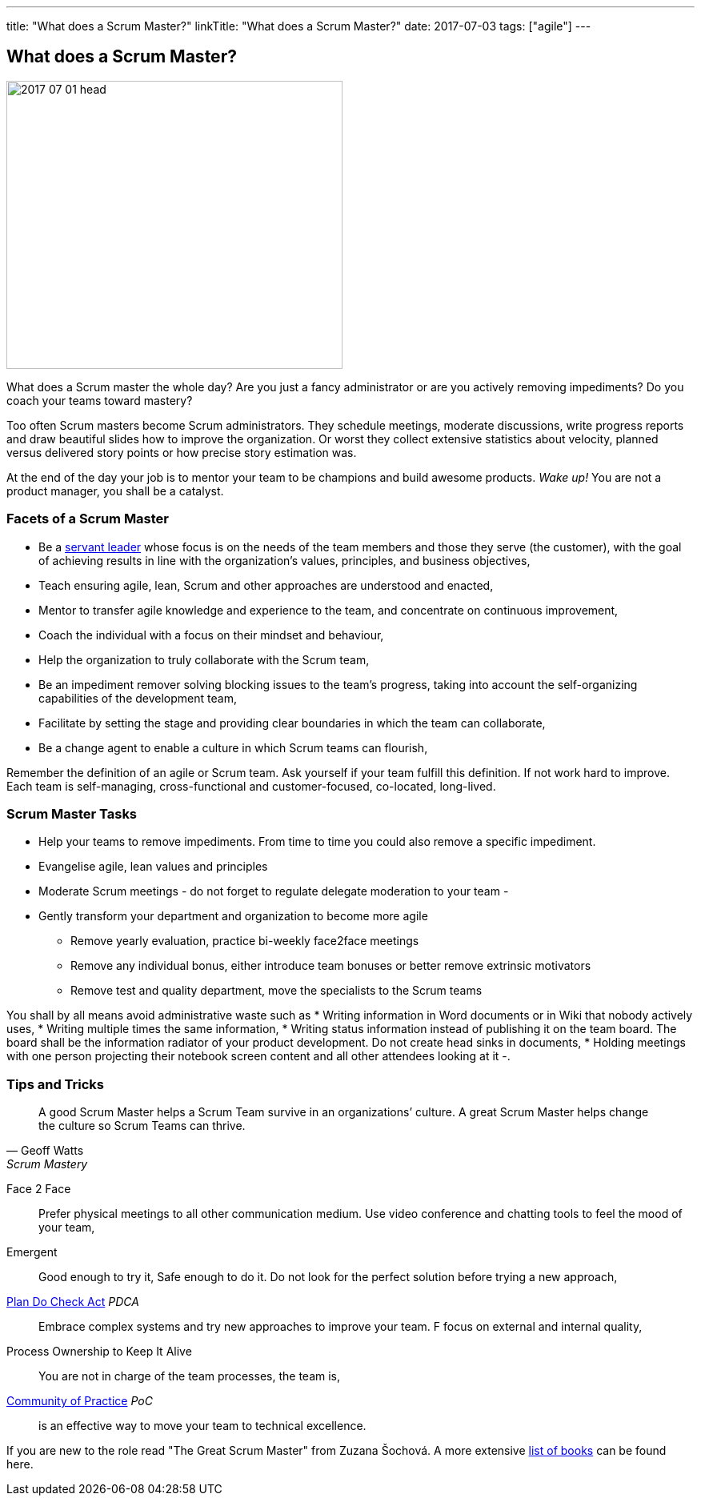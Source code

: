 ---
title: "What does a Scrum Master?"
linkTitle: "What does a Scrum Master?"
date: 2017-07-03
tags: ["agile"]
---

== What does a Scrum Master?
:author: Marcel Baumann
:email: <marcel.baumann@tangly.net>
:homepage: https://www.tangly.net/
:company: https://www.tangly.net/[tangly llc]
:copyright: CC-BY-SA 4.0

image::2017-07-01-head.jpg[width=420,height=360,role=left]
What does a Scrum master the whole day?
Are you just a fancy administrator or are you actively removing impediments?
Do you coach your teams toward mastery?

Too often Scrum masters become Scrum administrators.
They schedule meetings, moderate discussions, write progress reports and draw beautiful slides how to improve the organization.
Or worst they collect extensive statistics about velocity, planned versus delivered story points or how precise story estimation was.

At the end of the day your job is to mentor your team to be champions and build awesome products.
_Wake up!_ You are not a product manager, you shall be a catalyst.

=== Facets of a Scrum Master

* Be a https://en.wikipedia.org/wiki/Servant_leadership[servant leader] whose focus is on the needs of the team members and those they serve (the customer), with the goal of achieving results in line with the organization’s values, principles, and business objectives,
* Teach ensuring agile, lean, Scrum and other approaches are understood and enacted,
* Mentor to transfer agile knowledge and experience to the team, and concentrate on continuous improvement,
* Coach the individual with a focus on their mindset and behaviour,
* Help the organization to truly collaborate with the Scrum team,
* Be an impediment remover solving blocking issues to the team’s progress, taking into account the self-organizing capabilities of the development team,
* Facilitate by setting the stage and providing clear boundaries in which the team can collaborate,
* Be a change agent to enable a culture in which Scrum teams can flourish,

Remember the definition of an agile or Scrum team.
Ask yourself if your team fulfill this definition.
If not work hard to improve.
Each team is self-managing, cross-functional and customer-focused, co-located, long-lived.

=== Scrum Master Tasks

* Help your teams to remove impediments.
From time to time you could also remove a specific impediment.
* Evangelise agile, lean values and principles
* Moderate Scrum meetings - do not forget to regulate delegate moderation to your team -
* Gently transform your department and organization to become more agile
** Remove yearly evaluation, practice bi-weekly face2face meetings
** Remove any individual bonus, either introduce team bonuses or better remove extrinsic motivators
** Remove test and quality department, move the specialists to the Scrum teams

You shall by all means avoid administrative waste such as * Writing information in Word documents or in Wiki that nobody actively uses, * Writing multiple times the same information, * Writing status information instead of publishing it on the team board.
The board shall be the information radiator of your product development.
Do not create head sinks in documents, * Holding meetings with one person projecting their notebook screen content and all other attendees looking at it -.

=== Tips and Tricks

[quote,Geoff Watts,Scrum Mastery]
____
A good Scrum Master helps a Scrum Team survive in an organizations’ culture.
A great Scrum Master helps change the culture so Scrum Teams can thrive.
____

Face 2 Face::
Prefer physical meetings to all other communication medium.
Use video conference and chatting tools to feel the mood of your team,
Emergent::
Good enough to try it, Safe enough to do it.
Do not look for the perfect solution before trying a new approach,
https://en.wikipedia.org/wiki/PDCA[Plan Do Check Act] _PDCA_::
Embrace complex systems and try new approaches to improve your team.
F focus on external and internal quality,
Process Ownership to Keep It Alive::
You are not in charge of the team processes, the team is,
https://en.wikipedia.org/wiki/Community_of_practice[Community of Practice] _PoC_::
is an effective way to move your team to technical excellence.

If you are new to the role read "The Great Scrum Master" from Zuzana Šochová.
A more extensive link:../../2017/list-of-agile-and-lean-books-for-software-engineers-or-students[list of books] can be found here.
